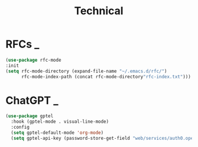 #+title: Technical

* RFCs                                                                    :_:
  #+begin_src emacs-lisp
  (use-package rfc-mode
  :init
  (setq rfc-mode-directory (expand-file-name "~/.emacs.d/rfc/")
        rfc-mode-index-path (concat rfc-mode-directory"rfc-index.txt")))
  #+end_src


* ChatGPT                                                                 :_:
  #+begin_src emacs-lisp
  (use-package gptel
    :hook (gptel-mode . visual-line-mode)
    :config
    (setq gptel-default-mode 'org-mode)
    (setq gptel-api-key (password-store-get-field "web/services/auth0.openai.com" "api-key")))
  #+end_src

